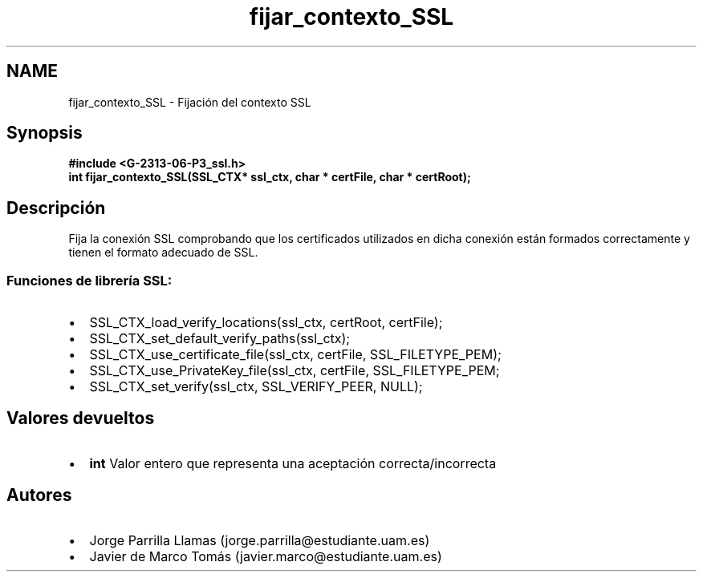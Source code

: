 .TH "fijar_contexto_SSL" 3 "Domingo, 7 de Mayo de 2017" "Version 1.0" "Redes de Comunicaciones II" \" -*- nroff -*-
.ad l
.nh
.SH NAME
fijar_contexto_SSL \- Fijación del contexto SSL 

.SH "Synopsis"
.PP
\fC \fB#include\fP \fB<\fBG-2313-06-P3_ssl\&.h\fP>\fP 
.br
 \fBint \fBfijar_contexto_SSL(SSL_CTX* ssl_ctx, char * certFile, char * certRoot)\fP;\fP \fP 
.SH "Descripción"
.PP
Fija la conexión SSL comprobando que los certificados utilizados en dicha conexión están formados correctamente y tienen el formato adecuado de SSL\&. 
.br
.SS "\fBFunciones de librería SSL:\fP"
.PP
.PD 0
.IP "\(bu" 2
SSL_CTX_load_verify_locations(ssl_ctx, certRoot, certFile); 
.IP "\(bu" 2
SSL_CTX_set_default_verify_paths(ssl_ctx); 
.IP "\(bu" 2
SSL_CTX_use_certificate_file(ssl_ctx, certFile, SSL_FILETYPE_PEM); 
.IP "\(bu" 2
SSL_CTX_use_PrivateKey_file(ssl_ctx, certFile, SSL_FILETYPE_PEM; 
.IP "\(bu" 2
SSL_CTX_set_verify(ssl_ctx, SSL_VERIFY_PEER, NULL); 
.PP
.SH "Valores devueltos"
.PP
.PD 0
.IP "\(bu" 2
\fBint\fP Valor entero que representa una aceptación correcta/incorrecta 
.PP
.SH "Autores"
.PP
.PD 0
.IP "\(bu" 2
Jorge Parrilla Llamas (jorge.parrilla@estudiante.uam.es) 
.IP "\(bu" 2
Javier de Marco Tomás (javier.marco@estudiante.uam.es) 
.PP

